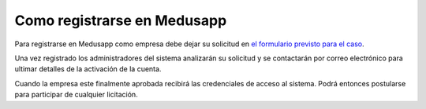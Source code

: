 Como registrarse en Medusapp
=============================

Para registrarse en Medusapp como empresa debe dejar su solicitud en `el formulario previsto para el caso <http://medusapp.org/#registrar-empresa>`_.

Una vez registrado los administradores del sistema analizarán su solicitud y se contactarán por correo electrónico para ultimar detalles de la activación de la cuenta.

Cuando la empresa este finalmente aprobada recibirá las credenciales de acceso al sistema. Podrá entonces postularse para participar de cualquier licitación.
